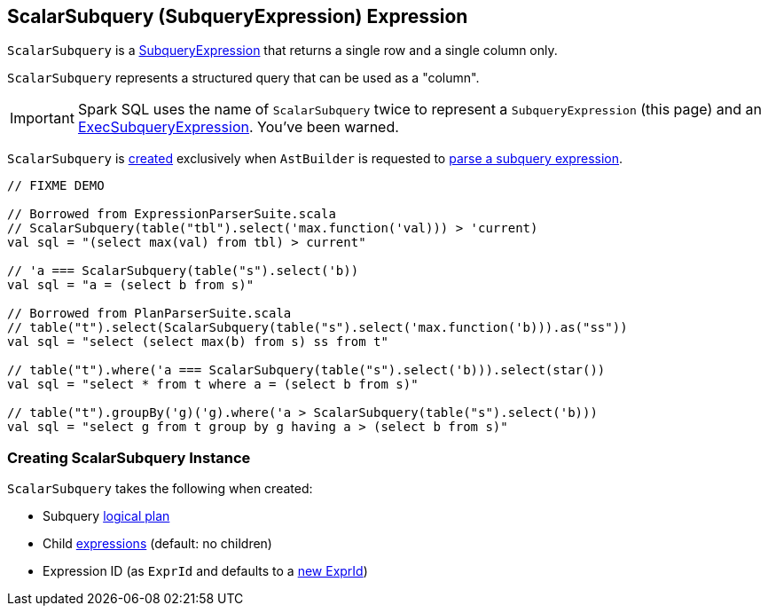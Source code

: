 == [[ScalarSubquery]] ScalarSubquery (SubqueryExpression) Expression

`ScalarSubquery` is a link:spark-sql-Expression-SubqueryExpression.adoc[SubqueryExpression] that returns a single row and a single column only.

`ScalarSubquery` represents a structured query that can be used as a "column".

IMPORTANT: Spark SQL uses the name of `ScalarSubquery` twice to represent a `SubqueryExpression` (this page) and  an link:spark-sql-Expression-ExecSubqueryExpression-ScalarSubquery.adoc[ExecSubqueryExpression]. You've been warned.

`ScalarSubquery` is <<creating-instance, created>> exclusively when `AstBuilder` is requested to link:spark-sql-AstBuilder.adoc#visitSubqueryExpression[parse a subquery expression].

[source, scala]
----
// FIXME DEMO

// Borrowed from ExpressionParserSuite.scala
// ScalarSubquery(table("tbl").select('max.function('val))) > 'current)
val sql = "(select max(val) from tbl) > current"

// 'a === ScalarSubquery(table("s").select('b))
val sql = "a = (select b from s)"

// Borrowed from PlanParserSuite.scala
// table("t").select(ScalarSubquery(table("s").select('max.function('b))).as("ss"))
val sql = "select (select max(b) from s) ss from t"

// table("t").where('a === ScalarSubquery(table("s").select('b))).select(star())
val sql = "select * from t where a = (select b from s)"

// table("t").groupBy('g)('g).where('a > ScalarSubquery(table("s").select('b)))
val sql = "select g from t group by g having a > (select b from s)"
----

=== [[creating-instance]] Creating ScalarSubquery Instance

`ScalarSubquery` takes the following when created:

* [[plan]] Subquery link:spark-sql-LogicalPlan.adoc[logical plan]
* [[children]] Child link:spark-sql-Expression.adoc[expressions] (default: no children)
* [[exprId]] Expression ID (as `ExprId` and defaults to a link:spark-sql-Expression-NamedExpression.adoc#newExprId[new ExprId])
